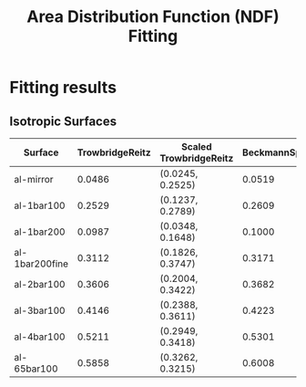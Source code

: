 #+title: Area Distribution Function (NDF) Fitting

* Fitting results

** Isotropic Surfaces
| Surface        | TrowbridgeReitz | Scaled TrowbridgeReitz | BeckmannSpizzichino | Scaled BeckmannSpizzichino |
|----------------+-----------------+------------------------+---------------------+----------------------------|
| al-mirror      |          0.0486 | (0.0245, 0.2525)       |              0.0519 | (0.0235, 0.2322)           |
| al-1bar100     |          0.2529 | (0.1237, 0.2789)       |              0.2609 | (0.1064, 0.1980)           |
| al-1bar200     |          0.0987 | (0.0348, 0.1648)       |              0.1000 | (0.0294, 0.1178)           |
| al-1bar200fine |          0.3112 | (0.1826, 0.3747)       |              0.3171 | (0.1531, 0.2580)           |
| al-2bar100     |          0.3606 | (0.2004, 0.3422)       |              0.3682 | (0.1712, 0.2424)           |
| al-3bar100     |          0.4146 | (0.2388, 0.3611)       |              0.4223 | (0.1998, 0.2471)           |
| al-4bar100     |          0.5211 | (0.2949, 0.3418)       |              0.5301 | (0.2530, 0.2437)           |
| al-65bar100    |          0.5858 | (0.3262, 0.3215)       |              0.6008 | (0.2762, 0.2241)           |
